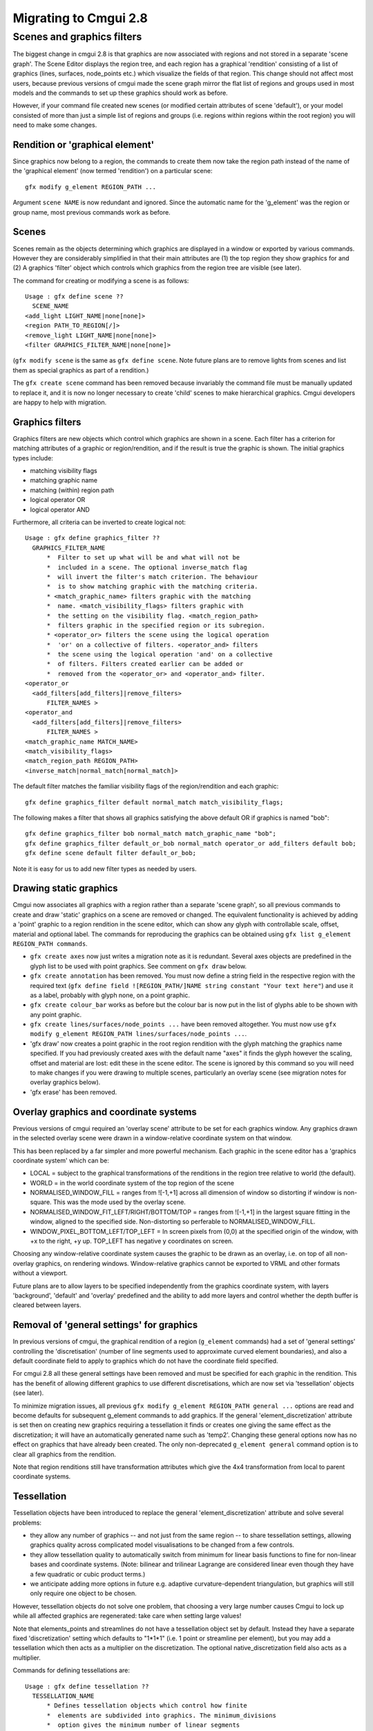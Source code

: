======================
Migrating to Cmgui 2.8
======================

Scenes and graphics filters
===========================

The biggest change in cmgui 2.8 is that graphics are now associated with regions and not stored in a separate 'scene graph'. The Scene Editor displays the region tree, and each region has a graphical 'rendition' consisting of a list of graphics (lines, surfaces, node_points etc.) which visualize the fields of that region. This change should not affect most users, because previous versions of cmgui made the scene graph mirror the flat list of regions and groups used in most models and the commands to set up these graphics should work as before.

However, if your command file created new scenes (or modified certain attributes of scene 'default'), or your model consisted of more than just a simple list of regions and groups (i.e. regions within regions within the root region) you will need to make some changes.

Rendition or 'graphical element'
--------------------------------

Since graphics now belong to a region, the commands to create them now take the region path instead of the name of the 'graphical element' (now termed 'rendition') on a particular scene::

  gfx modify g_element REGION_PATH ...

Argument ``scene NAME`` is now redundant and ignored. Since the automatic name for the 'g_element' was the region or group name, most previous commands work as before.

Scenes
------

Scenes remain as the objects determining which graphics are displayed in a window or exported by various commands. However they are considerably simplified in that their main attributes are (1) the top region they show graphics for and (2) A graphics 'filter' object which controls which graphics from the region tree are visible (see later).

The command for creating or modifying a scene is as follows::

  Usage : gfx define scene ??
    SCENE_NAME
  <add_light LIGHT_NAME|none[none]>
  <region PATH_TO_REGION[/]>
  <remove_light LIGHT_NAME|none[none]>
  <filter GRAPHICS_FILTER_NAME|none[none]>

(``gfx modify scene`` is the same as ``gfx define scene``. Note future plans are to remove lights from scenes and list them as special graphics as part of a rendition.)

The ``gfx create scene`` command has been removed because invariably the command file must be manually updated to replace it, and it is now no longer necessary to create 'child' scenes to make hierarchical graphics. Cmgui developers are happy to help with migration.

Graphics filters
----------------

Graphics filters are new objects which control which graphics are shown in a scene. Each filter has a criterion for matching attributes of a graphic or region/rendition, and if the result is true the graphic is shown. The initial graphics types include:

- matching visibility flags
- matching graphic name
- matching (within) region path
- logical operator OR
- logical operator AND

Furthermore, all criteria can be inverted to create logical not::

  Usage : gfx define graphics_filter ??
    GRAPHICS_FILTER_NAME
        *  Filter to set up what will be and what will not be
        *  included in a scene. The optional inverse_match flag
        *  will invert the filter's match criterion. The behaviour
        *  is to show matching graphic with the matching criteria.
        * <match_graphic_name> filters graphic with the matching
        *  name. <match_visibility_flags> filters graphic with
        *  the setting on the visibility flag. <match_region_path>
        *  filters graphic in the specified region or its subregion.
        * <operator_or> filters the scene using the logical operation
        *  'or' on a collective of filters. <operator_and> filters
        *  the scene using the logical operation 'and' on a collective
        *  of filters. Filters created earlier can be added or
        *  removed from the <operator_or> and <operator_and> filter.
  <operator_or
    <add_filters[add_filters]|remove_filters>
        FILTER_NAMES >
  <operator_and
    <add_filters[add_filters]|remove_filters>
        FILTER_NAMES >
  <match_graphic_name MATCH_NAME>
  <match_visibility_flags>
  <match_region_path REGION_PATH>
  <inverse_match|normal_match[normal_match]>

The default filter matches the familiar visibility flags of the region/rendition and each graphic::

  gfx define graphics_filter default normal_match match_visibility_flags;

The following makes a filter that shows all graphics satisfying the above default OR if graphics is named "bob"::

  gfx define graphics_filter bob normal_match match_graphic_name "bob";
  gfx define graphics_filter default_or_bob normal_match operator_or add_filters default bob;
  gfx define scene default filter default_or_bob;

Note it is easy for us to add new filter types as needed by users.

Drawing static graphics
-----------------------

Cmgui now associates all graphics with a region rather than a separate 'scene graph', so all previous commands to create and draw 'static' graphics on a scene are removed or changed. The equivalent functionality is achieved by adding a 'point' graphic to a region rendition in the scene editor, which can show any glyph with controllable scale, offset, material and optional label. The commands for reproducing the graphics can be obtained using ``gfx list g_element REGION_PATH commands``.

- ``gfx create axes`` now just writes a migration note as it is redundant. Several axes objects are predefined in the glyph list to be used with point graphics. See comment on ``gfx draw`` below.
- ``gfx create annotation`` has been removed. You must now define a string field in the respective region with the required text (``gfx define field ![REGION_PATH/]NAME string constant "Your text here"``) and use it as a label, probably with glyph none, on a point graphic.
- ``gfx create colour_bar`` works as before but the colour bar is now put in the list of glyphs able to be shown with any point graphic.
- ``gfx create lines/surfaces/node_points ...`` have been removed altogether. You must now use ``gfx modify g_element REGION_PATH lines/surfaces/node_points ...``.
- 'gfx draw' now creates a point graphic in the root region rendition with the glyph matching the graphics name specified. If you had previously created axes with the default name "axes" it finds the glyph however the scaling, offset and material are lost: edit these in the scene editor. The scene is ignored by this command so you will need to make changes if you were drawing to multiple scenes, particularly an overlay scene (see migration notes for overlay graphics below).
- 'gfx erase' has been removed.


Overlay graphics and coordinate systems
---------------------------------------

Previous versions of cmgui required an 'overlay scene' attribute to be set for each graphics window. Any graphics drawn in the selected overlay scene were drawn in a window-relative coordinate system on that window.

This has been replaced by a far simpler and more powerful mechanism. Each graphic in the scene editor has a 'graphics coordinate system' which can be:

- LOCAL = subject to the graphical transformations of the renditions in the region tree relative to world (the default).
- WORLD = in the world coordinate system of the top region of the scene
- NORMALISED_WINDOW_FILL = ranges from ![-1,+1] across all dimension of window so distorting if window is non-square. This was the mode used by the overlay scene.
- NORMALISED_WINDOW_FIT_LEFT/RIGHT/BOTTOM/TOP = ranges from ![-1,+1] in the largest square fitting in the window, aligned to the specified side. Non-distorting so perferable to NORMALISED_WINDOW_FILL.
- WINDOW_PIXEL_BOTTOM_LEFT/TOP_LEFT = In screen pixels from (0,0) at the specified origin of the window, with +x to the right, +y up. TOP_LEFT has negative y coordinates on screen.

Choosing any window-relative coordinate system causes the graphic to be drawn as an overlay, i.e. on top of all non-overlay graphics, on rendering windows. Window-relative graphics cannot be exported to VRML and other formats without a viewport.

Future plans are to allow layers to be specified independently from the graphics coordinate system, with layers 'background', 'default' and 'overlay' predefined and the ability to add more layers and control whether the depth buffer is cleared between layers.

Removal of 'general settings' for graphics
------------------------------------------

In previous versions of cmgui, the graphical rendition of a region (``g_element`` commands) had a set of 'general settings' controlling the 'discretisation' (number of line segments used to approximate curved element boundaries), and also a default coordinate field to apply to graphics which do not have the coordinate field specified.

For cmgui 2.8 all these general settings have been removed and must be specified for each graphic in the rendition. This has the benefit of allowing different graphics to use different discretisations, which are now set via 'tessellation' objects (see later).

To minimize migration issues, all previous ``gfx modify g_element REGION_PATH general ...`` options are read and become defaults for subsequent g_element commands to add graphics. If the general 'element_discretization' attribute is set then on creating new graphics requiring a tessellation it finds or creates one giving the same effect as the discretization; it will have an automatically generated name such as 'temp2'. Changing these general options now has no effect on graphics that have already been created. The only non-deprecated ``g_element general`` command option is to clear all graphics from the rendition.

Note that region renditions still have transformation attributes which give the 4x4 transformation from local to parent coordinate systems.

Tessellation
------------

Tessellation objects have been introduced to replace the general 'element_discretization' attribute and solve several problems:

- they allow any number of graphics -- and not just from the same region -- to share tessellation settings, allowing graphics quality across complicated model visualisations to be changed from a few controls.
- they allow tessellation quality to automatically switch from minimum for linear basis functions to fine for non-linear bases and coordinate systems. (Note: bilinear and trilinear Lagrange are considered linear even though they have a few quadratic or cubic product terms.)
- we anticipate adding more options in future e.g. adaptive curvature-dependent triangulation, but graphics will still only require one object to be chosen.

However, tessellation objects do not solve one problem, that choosing a very large number causes Cmgui to lock up while all affected graphics are regenerated: take care when setting large values!

Note that elements_points and streamlines do not have a tessellation object set by default. Instead they have a separate fixed 'discretization' setting which defaults to "1*1*1" (i.e. 1 point or streamline per element), but you may add a tessellation which then acts as a multiplier on the discretization. The optional native_discretization field also acts as a multiplier.

Commands for defining tessellations are::

  Usage : gfx define tessellation ??
    TESSELLATION_NAME
        * Defines tessellation objects which control how finite
        *  elements are subdivided into graphics. The minimum_divisions
        *  option gives the minimum number of linear segments
        *  approximating geometry in each xi dimension of the
        *  element. If the coordinate field of a graphic uses
        *  non-linear basis functions the minimum_divisions is
        *  multiplied by the refinement_factors to give the refined
        *  number of segments. Both minimum_divisions and refinement_factors
        *  use the last supplied number for all higher dimensions,
        *  so "4" = "4*4" and so on.
  <minimum_divisions "#*#*..."["1"]{>=0}>
  <refinement_factors "#*#*..."["1"]{>=0}>

You can also list all available tessellations with::

  gfx list tessellation

The default tessellation exists from start-up, but can be edited::

  gfx define tessellation default minimum_divisions "1" refinement_factors "4";

A tessellation editor dialog can be opened by clicking on the "Edit..." button beside the tessellation chooser in the scene editor.

